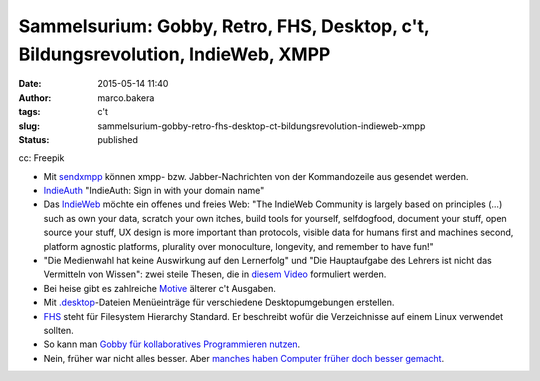 Sammelsurium: Gobby, Retro, FHS, Desktop, c't, Bildungsrevolution, IndieWeb, XMPP
#################################################################################
:date: 2015-05-14 11:40
:author: marco.bakera
:tags: c't
:slug: sammelsurium-gobby-retro-fhs-desktop-ct-bildungsrevolution-indieweb-xmpp
:status: published

|cc: Freepik| 

cc: Freepik

-  Mit
   `sendxmpp <http://manpages.ubuntu.com/manpages/karmic/man1/sendxmpp.1.html>`__
   können xmpp- bzw. Jabber-Nachrichten von der Kommandozeile aus
   gesendet werden.
-  `IndieAuth <https://indieauth.com/>`__ "IndieAuth: Sign in with your
   domain name"
-  Das `IndieWeb <http://indiewebcamp.com/>`__ möchte ein offenes und
   freies Web: "The IndieWeb Community is largely based on principles
   (...) such as own your data, scratch your own itches, build tools for
   yourself, selfdogfood, document your stuff, open source your stuff,
   UX design is more important than protocols, visible data for humans
   first and machines second, platform agnostic platforms, plurality
   over monoculture, longevity, and remember to have fun!"
-  "Die Medienwahl hat keine Auswirkung auf den Lernerfolg" und "Die
   Hauptaufgabe des Lehrers ist nicht das Vermitteln von Wissen": zwei
   steile Thesen, die in `diesem
   Video <http://www.joeran.de/die-revolution-der-bildung-durch-neue-medien/>`__
   formuliert werden.
-  Bei heise gibt es zahlreiche
   `Motive <http://www.heise.de/ct/motive/>`__ älterer c't Ausgaben.
-  Mit
   `.desktop <http://wiki.ubuntuusers.de/.desktop-Dateien>`__-Dateien
   Menüeinträge für verschiedene Desktopumgebungen erstellen.
-  `FHS <http://www.pathname.com/fhs/pub/fhs-2.3.html>`__ steht für
   Filesystem Hierarchy Standard. Er beschreibt wofür die Verzeichnisse
   auf einem Linux verwendet sollten.
-  So kann man `Gobby für kollaboratives Programmieren
   nutzen <https://www.bakera.de/dokuwiki/doku.php/schule/gobby>`__.
-  Nein, früher war nicht alles besser. Aber `manches haben Computer
   früher doch besser
   gemacht <https://www.youtube.com/watch?v=0wDtxYeJdzg>`__.

.. |cc: Freepik| image:: {filename}images/2014/12/wwwSitzen2.png
   :class: size-full wp-image-1523
   :width: 506px
   :height: 334px
